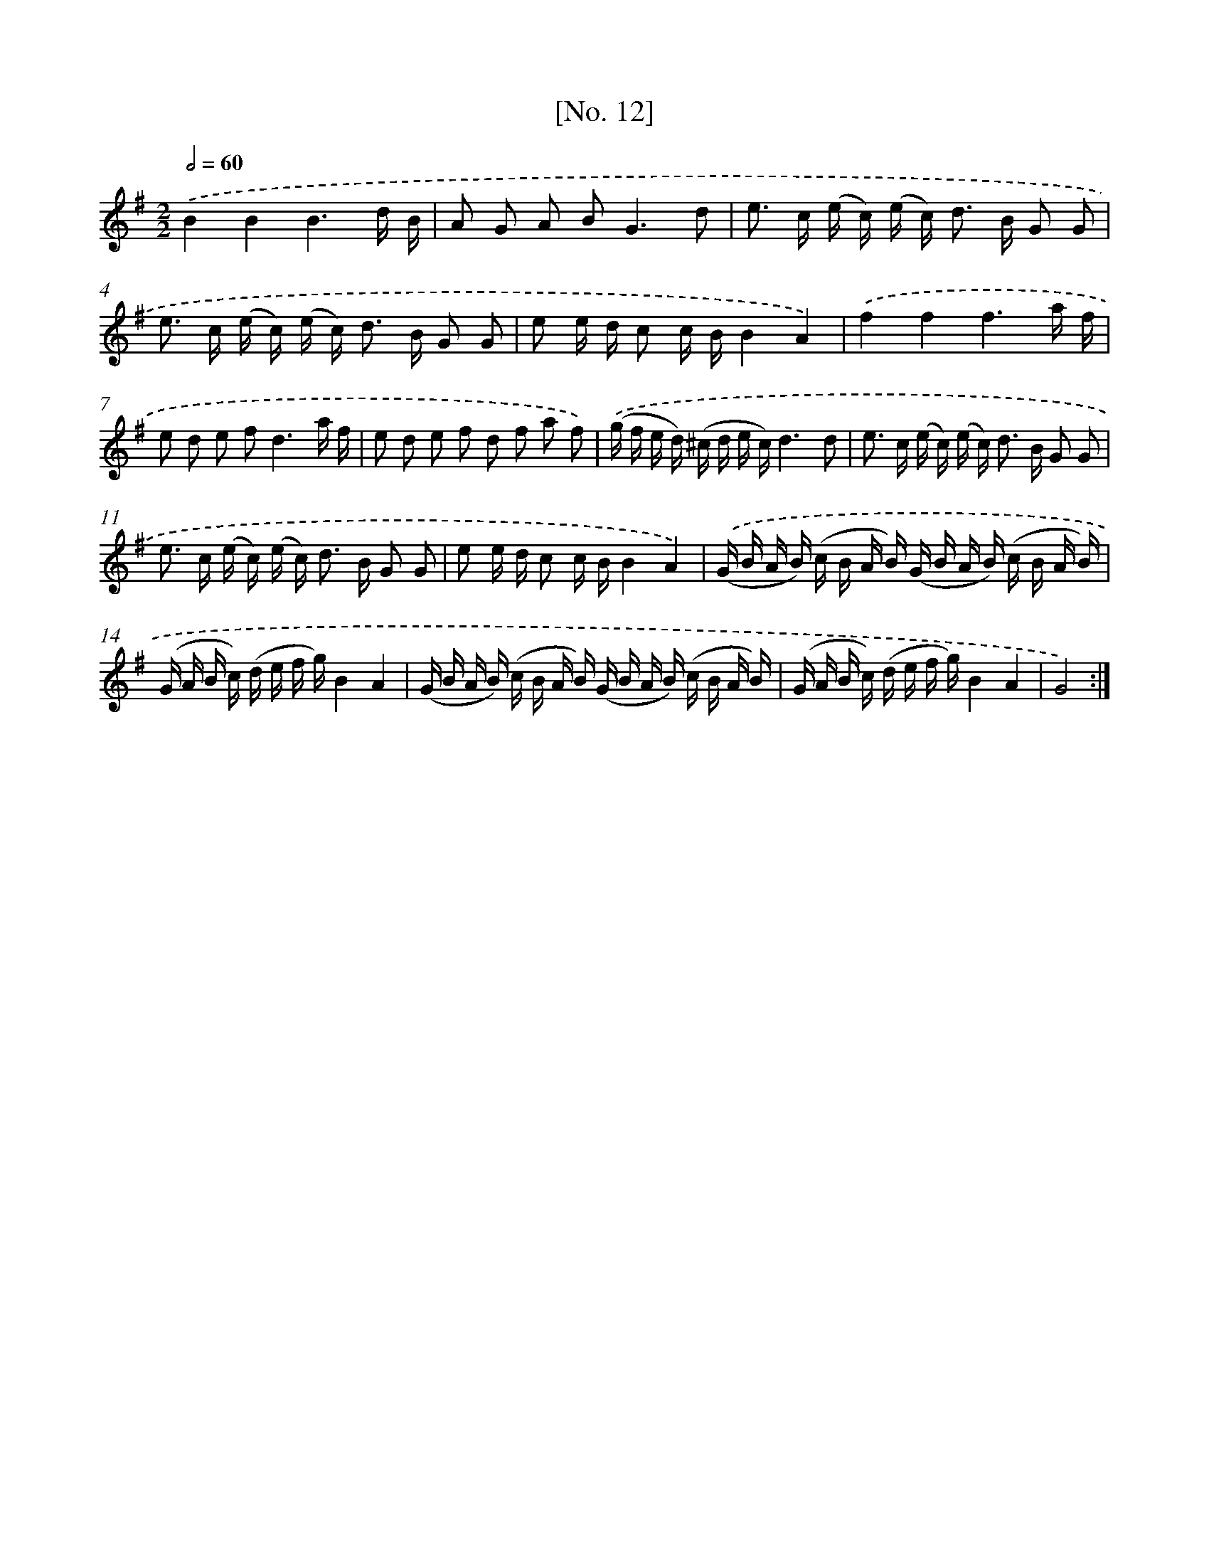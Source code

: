 X: 18107
T: [No. 12]
%%abc-version 2.0
%%abcx-abcm2ps-target-version 5.9.1 (29 Sep 2008)
%%abc-creator hum2abc beta
%%abcx-conversion-date 2018/11/01 14:38:19
%%humdrum-veritas 2097028720
%%humdrum-veritas-data 3849043914
%%continueall 1
%%barnumbers 0
L: 1/16
M: 2/2
Q: 1/2=60
K: G clef=treble
.('B4B4B6d B |
A2 G2 A2 B4<G4d2 |
e2> c2 (e c) (e c2<) d2 B G2 G2 |
e2> c2 (e c) (e c2<) d2 B G2 G2 |
e2 e d c2 c BB4A4) |
.('f4f4f6a f |
e2 d2 e2 f4<d4a f |
e2 d2 e2 f2 d2 f2 a2 f2) |
.('(g f e d) (^c d e c)d6d2 |
e2> c2 (e c) (e c2<) d2 B G2 G2 |
e2> c2 (e c) (e c2<) d2 B G2 G2 |
e2 e d c2 c BB4A4) |
.('(G B A B) (c B A B) (G B A B) (c B A B) |
(G A B c) (d e f g)B4A4 |
(G B A B) (c B A B) (G B A B) (c B A B) |
(G A B c) (d e f g)B4A4 |
G8) :|]
